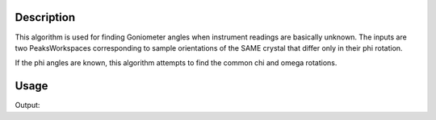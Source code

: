 .. algorithm::

.. summary::

.. alias::

.. properties::

Description
-----------

This algorithm is used for finding Goniometer angles when instrument
readings are basically unknown. The inputs are two PeaksWorkspaces
corresponding to sample orientations of the SAME crystal that differ
only in their phi rotation.

If the phi angles are known, this algorithm attempts to find the common
chi and omega rotations.

Usage
-----

.. testcode:: exGoniometerAnglesFromPhiRotation 

   # Load Peaks found in SXD23767.raw 
   ws1 =Load(Filename='SXD23767.peaks')
   ws2 = ws1.clone()

   #Set orientated lattice
   ublist = [-0.06452276,  0.2478114,  -0.23742194, 0.29161678, -0.00914316, -0.12523779, 0.06958942, -0.1802702,  -0.14649001]
   SetUB(Workspace=ws1,UB=ublist)

   # Run Algorithm 
   result = GoniometerAnglesFromPhiRotation(ws1,ws2,Tolerance=0.5,MIND=0,MAXD=2)

   print "Chi: %.1f, Omega: %.1f, Indexed: %i, AvErrIndex: %.4f AvErrAll: %.4f" % (  result[0], result[1], result[2], result[3], result[4] )

Output:

.. testoutput:: exGoniometerAnglesFromPhiRotation

   Chi: 90.0, Omega: 90.0, Indexed: 300, AvErrIndex: 0.2114 AvErrAll: 0.2114

.. categories::
